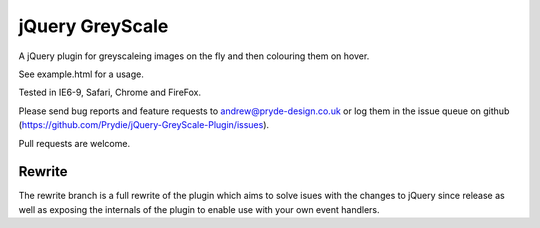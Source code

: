 ================
jQuery GreyScale
================
A jQuery plugin for greyscaleing images on the fly and then colouring them on hover.

See example.html for a usage.

Tested in IE6-9, Safari, Chrome and FireFox.

Please send bug reports and feature requests to andrew@pryde-design.co.uk or log them in the issue queue on github (https://github.com/Prydie/jQuery-GreyScale-Plugin/issues).

Pull requests are welcome.

Rewrite
=======
The rewrite branch is a full rewrite of the plugin which aims to solve isues with the changes to jQuery since release as well as exposing the internals of the plugin to enable use with your own event handlers.
